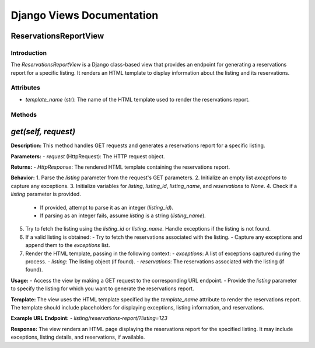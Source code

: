 Django Views Documentation
=========================

ReservationsReportView
---------------------

Introduction
^^^^^^^^^^^^
The `ReservationsReportView` is a Django class-based view that provides an endpoint for generating a reservations report for a specific listing. It renders an HTML template to display information about the listing and its reservations.

Attributes
^^^^^^^^^^
- `template_name` (str): The name of the HTML template used to render the reservations report.

Methods
^^^^^^^

`get(self, request)`
--------------------

**Description:**
This method handles GET requests and generates a reservations report for a specific listing.

**Parameters:**
- `request` (HttpRequest): The HTTP request object.

**Returns:**
- `HttpResponse`: The rendered HTML template containing the reservations report.

**Behavior:**
1. Parse the `listing` parameter from the request's GET parameters.
2. Initialize an empty list `exceptions` to capture any exceptions.
3. Initialize variables for `listing`, `listing_id`, `listing_name`, and `reservations` to `None`.
4. Check if a `listing` parameter is provided.
   - If provided, attempt to parse it as an integer (`listing_id`).
   - If parsing as an integer fails, assume `listing` is a string (`listing_name`).
5. Try to fetch the listing using the `listing_id` or `listing_name`. Handle exceptions if the listing is not found.
6. If a valid listing is obtained:
   - Try to fetch the reservations associated with the listing.
   - Capture any exceptions and append them to the `exceptions` list.
7. Render the HTML template, passing in the following context:
   - `exceptions`: A list of exceptions captured during the process.
   - `listing`: The listing object (if found).
   - `reservations`: The reservations associated with the listing (if found).

**Usage:**
- Access the view by making a GET request to the corresponding URL endpoint.
- Provide the `listing` parameter to specify the listing for which you want to generate the reservations report.

**Template:**
The view uses the HTML template specified by the `template_name` attribute to render the reservations report. The template should include placeholders for displaying exceptions, listing information, and reservations.

**Example URL Endpoint:**
- `listing/reservations-report/?listing=123`

**Response:**
The view renders an HTML page displaying the reservations report for the specified listing. It may include exceptions, listing details, and reservations, if available.
